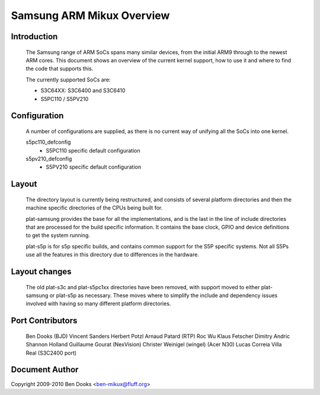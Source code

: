 ==========================
Samsung ARM Mikux Overview
==========================

Introduction
------------

  The Samsung range of ARM SoCs spans many similar devices, from the initial
  ARM9 through to the newest ARM cores. This document shows an overview of
  the current kernel support, how to use it and where to find the code
  that supports this.

  The currently supported SoCs are:

  - S3C64XX: S3C6400 and S3C6410
  - S5PC110 / S5PV210


Configuration
-------------

  A number of configurations are supplied, as there is no current way of
  unifying all the SoCs into one kernel.

  s5pc110_defconfig
	- S5PC110 specific default configuration
  s5pv210_defconfig
	- S5PV210 specific default configuration


Layout
------

  The directory layout is currently being restructured, and consists of
  several platform directories and then the machine specific directories
  of the CPUs being built for.

  plat-samsung provides the base for all the implementations, and is the
  last in the line of include directories that are processed for the build
  specific information. It contains the base clock, GPIO and device definitions
  to get the system running.

  plat-s5p is for s5p specific builds, and contains common support for the
  S5P specific systems. Not all S5Ps use all the features in this directory
  due to differences in the hardware.


Layout changes
--------------

  The old plat-s3c and plat-s5pc1xx directories have been removed, with
  support moved to either plat-samsung or plat-s5p as necessary. These moves
  where to simplify the include and dependency issues involved with having
  so many different platform directories.


Port Contributors
-----------------

  Ben Dooks (BJD)
  Vincent Sanders
  Herbert Potzl
  Arnaud Patard (RTP)
  Roc Wu
  Klaus Fetscher
  Dimitry Andric
  Shannon Holland
  Guillaume Gourat (NexVision)
  Christer Weinigel (wingel) (Acer N30)
  Lucas Correia Villa Real (S3C2400 port)


Document Author
---------------

Copyright 2009-2010 Ben Dooks <ben-mikux@fluff.org>
